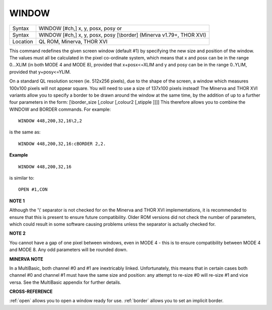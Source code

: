 ..  _window:

WINDOW
======

+----------+----------------------------------------------------------------------+
| Syntax   | WINDOW [#ch,] x, y, posx, posy  or                                   |
+----------+----------------------------------------------------------------------+
| Syntax   | WINDOW [#ch,] x, y, posx, posy [\\border] (Minerva v1.79+, THOR XVI) |
+----------+----------------------------------------------------------------------+
| Location | QL ROM, Minerva, THOR XVI                                            |
+----------+----------------------------------------------------------------------+

This command redefines the given screen window (default #1) by
specifying the new size and position of the window. The values must all
be calculated in the pixel co-ordinate system, which means that x and
posx can be in the range 0...XLIM (in both MODE 4 and MODE 8), provided
that x+posx<=XLIM and y and posy can be in the range 0..YLIM, provided
that y+posy<=YLIM.

On a standard QL resolution screen (ie. 512x256
pixels), due to the shape of the screen, a window which measures 100x100
pixels will not appear square. You will need to use a size of 137x100
pixels instead! The Minerva and THOR XVI variants allow you to specify a
border to be drawn around the window at the same time, by the addition
of up to a further four parameters in the form: [\\border\_size [,colour
[,colour2 [,stipple ]]]] This therefore allows you to combine the WINDOW
and BORDER commands. For example::

    WINDOW 448,200,32,16\2,2

is the same as::

    WINDOW 448,200,32,16:cBORDER 2,2.

**Example**

::

    WINDOW 448,200,32,16

is similar to::

    OPEN #1,CON

**NOTE 1**

Although the '\\' separator is not checked for on the Minerva and THOR
XVI implementations, it is recommended to ensure that this is present to
ensure future compatibility. Older ROM versions did not check the number
of parameters, which could result in some software causing problems
unless the separator is actually checked for.

**NOTE 2**

You cannot have a gap of one pixel between windows, even in MODE 4 -
this is to ensure compatibility between MODE 4 and MODE 8. Any odd
parameters will be rounded down.

**MINERVA NOTE**

In a MultiBasic, both channel #0 and #1 are inextricably linked.
Unfortunately, this means that in certain cases both channel #0 and
channel #1 must have the same size and position: any attempt to re-size
#0 will re-size #1 and vice versa. See the MultiBasic appendix for
further details.

**CROSS-REFERENCE**

:ref:`open` allows you to open a window ready for
use. :ref:`border` allows you to set an implicit
border.

